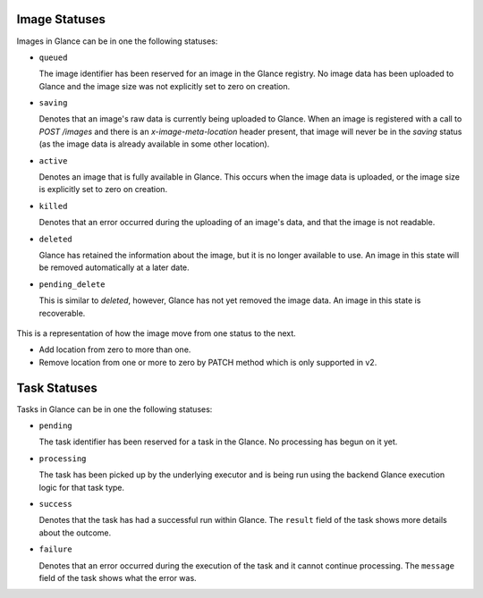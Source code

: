 ..
      Copyright 2010 OpenStack Foundation
      All Rights Reserved.

      Licensed under the Apache License, Version 2.0 (the "License"); you may
      not use this file except in compliance with the License. You may obtain
      a copy of the License at

          http://www.apache.org/licenses/LICENSE-2.0

      Unless required by applicable law or agreed to in writing, software
      distributed under the License is distributed on an "AS IS" BASIS, WITHOUT
      WARRANTIES OR CONDITIONS OF ANY KIND, either express or implied. See the
      License for the specific language governing permissions and limitations
      under the License.

Image Statuses
==============

Images in Glance can be in one the following statuses:

* ``queued``

  The image identifier has been reserved for an image in the Glance
  registry. No image data has been uploaded to Glance and the image
  size was not explicitly set to zero on creation.

* ``saving``

  Denotes that an image's raw data is currently being uploaded to Glance.
  When an image is registered with a call to `POST /images` and there
  is an `x-image-meta-location` header present, that image will never be in
  the `saving` status (as the image data is already available in some other
  location).

* ``active``

  Denotes an image that is fully available in Glance. This occurs when
  the image data is uploaded, or the image size is explicitly set to
  zero on creation.

* ``killed``

  Denotes that an error occurred during the uploading of an image's data,
  and that the image is not readable.

* ``deleted``

  Glance has retained the information about the image, but it is no longer
  available to use. An image in this state will be removed automatically
  at a later date.

* ``pending_delete``

  This is similar to `deleted`, however, Glance has not yet removed the
  image data. An image in this state is recoverable.


.. figure:: /images/image_status_transition.png
   :figwidth: 100%
   :align: center
   :alt: Image status transition

   This is a representation of how the image move from one status to the next.

   * Add location from zero to more than one.

   * Remove location from one or more to zero by PATCH method which is only
     supported in v2.

Task Statuses
==============

Tasks in Glance can be in one the following statuses:

* ``pending``

  The task identifier has been reserved for a task in the Glance.
  No processing has begun on it yet.

* ``processing``

  The task has been picked up by the underlying executor and is being run
  using the backend Glance execution logic for that task type.

* ``success``

  Denotes that the task has had a successful run within Glance. The ``result``
  field of the task shows more details about the outcome.

* ``failure``

  Denotes that an error occurred during the execution of the task and it
  cannot continue processing. The ``message`` field of the task shows what the
  error was.
